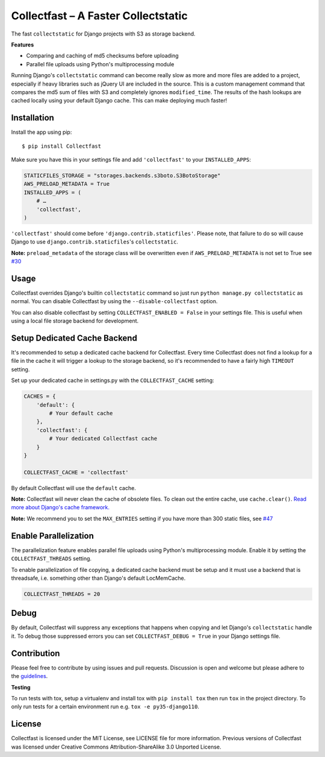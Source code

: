 Collectfast – A Faster Collectstatic
====================================

|Jazzband| |Build Status| |Windows Build Status| |Coverage Status|

The fast ``collectstatic`` for Django projects with S3 as storage
backend.

**Features**

- Comparing and caching of md5 checksums before uploading
- Parallel file uploads using Python's multiprocessing module

Running Django's ``collectstatic`` command can become really slow as
more and more files are added to a project, especially if heavy
libraries such as jQuery UI are included in the source. This is a custom
management command that compares the md5 sum of files with S3 and
completely ignores ``modified_time``. The results of the hash lookups
are cached locally using your default Django cache. This can make
deploying much faster!


Installation
------------

Install the app using pip:

::

    $ pip install Collectfast

Make sure you have this in your settings file and add ``'collectfast'``
to your ``INSTALLED_APPS``:

.. code:: python

    STATICFILES_STORAGE = "storages.backends.s3boto.S3BotoStorage"
    AWS_PRELOAD_METADATA = True
    INSTALLED_APPS = (
        # …
        'collectfast',
    )

``'collectfast'`` should come before ``'django.contrib.staticfiles'``.
Please note, that failure to do so will cause Django to use
``django.contrib.staticfiles``'s ``collectstatic``.

**Note:** ``preload_metadata`` of the storage class will be overwritten
even if ``AWS_PRELOAD_METADATA`` is not set to True see
`#30 <https://github.com/jazzband/collectfast/issues/30>`_


Usage
-----

Collectfast overrides Django's builtin ``collectstatic`` command so just
run ``python manage.py collectstatic`` as normal. You can disable
Collectfast by using the ``--disable-collectfast`` option.

You can also disable collectfast by setting
``COLLECTFAST_ENABLED = False`` in your settings file. This is useful
when using a local file storage backend for development.


Setup Dedicated Cache Backend
-----------------------------

It's recommended to setup a dedicated cache backend for Collectfast.
Every time Collectfast does not find a lookup for a file in the cache it
will trigger a lookup to the storage backend, so it's recommended to
have a fairly high ``TIMEOUT`` setting.

Set up your dedicated cache in settings.py with the
``COLLECTFAST_CACHE`` setting:

.. code:: python

    CACHES = {
        'default': {
            # Your default cache
        },
        'collectfast': {
            # Your dedicated Collectfast cache
        }
    }

    COLLECTFAST_CACHE = 'collectfast'

By default Collectfast will use the ``default`` cache.

**Note:** Collectfast will never clean the cache of obsolete files. To
clean out the entire cache, use ``cache.clear()``. `Read more about
Django's cache
framework. <https://docs.djangoproject.com/en/stable/topics/cache/>`_

**Note:** We recommend you to set the ``MAX_ENTRIES`` setting if you
have more than 300 static files, see 
`#47 <https://github.com/jazzband/collectfast/issues/47>`_


Enable Parallelization
----------------------

The parallelization feature enables parallel file uploads using Python's
multiprocessing module. Enable it by setting the ``COLLECTFAST_THREADS``
setting.

To enable parallelization of file copying, a dedicated cache backend must be
setup and it must use a backend that is threadsafe, i.e. something other than
Django's default LocMemCache.

.. code:: python

    COLLECTFAST_THREADS = 20


Debug
-----

By default, Collectfast will suppress any exceptions that happens when copying
and let Django's ``collectstatic`` handle it. To debug those suppressed errors
you can set ``COLLECTFAST_DEBUG = True`` in your Django settings file.


Contribution
------------

Please feel free to contribute by using issues and pull requests. Discussion is
open and welcome but please adhere to the guidelines_.

**Testing**

To run tests with tox, setup a virtualenv and install tox with
``pip install tox`` then run ``tox`` in the project directory. To only run
tests for a certain environment run e.g. ``tox -e py35-django110``.


License
-------

Collectfast is licensed under the MIT License, see LICENSE file for more
information. Previous versions of Collectfast was licensed under Creative
Commons Attribution-ShareAlike 3.0 Unported License.


.. |Build Status| image:: https://api.travis-ci.org/jazzband/collectfast.svg?branch=master
   :target: https://travis-ci.org/jazzband/collectfast
.. |Windows Build Status| image:: https://ci.appveyor.com/api/projects/status/t2whurifhvfnplv9/branch/master?svg=true
   :target: https://ci.appveyor.com/project/antonagestam/collectfast-m3q7r/branch/master
.. |Coverage Status| image:: https://coveralls.io/repos/github/jazzband/collectfast/badge.svg?branch=master
   :target: https://coveralls.io/github/jazzband/collectfast?branch=master
.. |Jazzband| image:: https://jazzband.co/static/img/badge.svg
   :target: https://jazzband.co/
.. _guidelines: ./CONTRIBUTING.md
